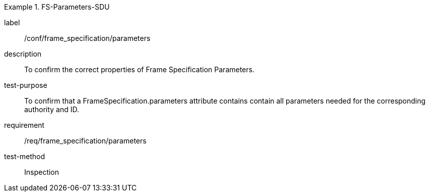 
[abstract_test]
.FS-Parameters-SDU
====
[%metadata]
label:: /conf/frame_specification/parameters
description:: To confirm the correct properties of Frame Specification Parameters.
test-purpose:: To confirm that a FrameSpecification.parameters attribute contains contain all parameters needed for the corresponding authority and ID.
requirement:: /req/frame_specification/parameters
test-method:: Inspection
====
